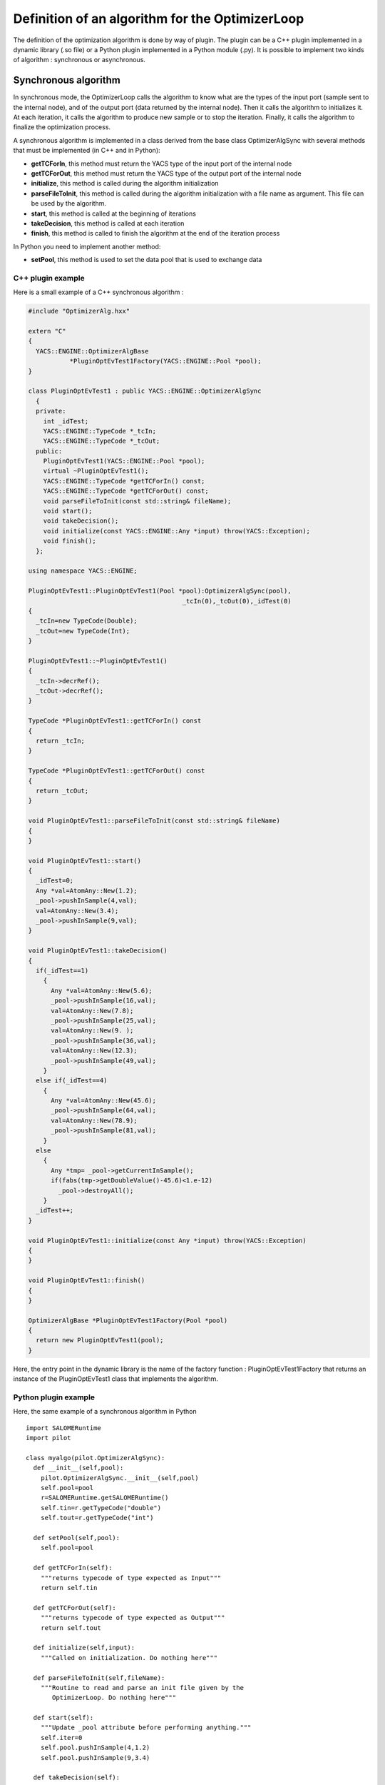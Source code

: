 
.. _optimizationplugin:

Definition of an algorithm for the OptimizerLoop
==========================================================================
The definition of the optimization algorithm is done by way of plugin.
The plugin can be a C++ plugin implemented in a dynamic library (.so file) or a Python plugin implemented in a Python module (.py).
It is possible to implement two kinds of algorithm : synchronous or asynchronous.

Synchronous algorithm
--------------------------------------------------
In synchronous mode, the OptimizerLoop calls the algorithm to know what are the types of the input port (sample sent to the internal node), 
and of the output port (data returned by the internal node). Then it calls the algorithm to initializes
it. At each iteration, it calls the algorithm to produce new sample or to stop the iteration. Finally, it calls the algorithm
to finalize the optimization process.

A synchronous algorithm is implemented in a class derived from the base class OptimizerAlgSync with several methods that 
must be implemented (in C++ and in Python):

- **getTCForIn**, this method must return the YACS type of the input port of the internal node
- **getTCForOut**, this method must return the YACS type of the output port of the internal node
- **initialize**, this method is called during the algorithm initialization
- **parseFileToInit**, this method is called during the algorithm initialization with a file name as argument. This file can be used by the algorithm.
- **start**, this method is called at the beginning of iterations
- **takeDecision**, this method is called at each iteration
- **finish**, this method is called to finish the algorithm at the end of the iteration process

In Python you need to implement another method:

- **setPool**, this method is used to set the data pool that is used to exchange data

C++ plugin example
''''''''''''''''''''
Here is a small example of a C++ synchronous algorithm :

.. code-block:: cpp

  #include "OptimizerAlg.hxx"

  extern "C"
  {
    YACS::ENGINE::OptimizerAlgBase 
             *PluginOptEvTest1Factory(YACS::ENGINE::Pool *pool);
  }

  class PluginOptEvTest1 : public YACS::ENGINE::OptimizerAlgSync
    {
    private:
      int _idTest;
      YACS::ENGINE::TypeCode *_tcIn;
      YACS::ENGINE::TypeCode *_tcOut;
    public:
      PluginOptEvTest1(YACS::ENGINE::Pool *pool);
      virtual ~PluginOptEvTest1();
      YACS::ENGINE::TypeCode *getTCForIn() const;
      YACS::ENGINE::TypeCode *getTCForOut() const;
      void parseFileToInit(const std::string& fileName);
      void start();
      void takeDecision();
      void initialize(const YACS::ENGINE::Any *input) throw(YACS::Exception);
      void finish();
    };

  using namespace YACS::ENGINE;

  PluginOptEvTest1::PluginOptEvTest1(Pool *pool):OptimizerAlgSync(pool),
                                           _tcIn(0),_tcOut(0),_idTest(0)
  {
    _tcIn=new TypeCode(Double);
    _tcOut=new TypeCode(Int);
  }

  PluginOptEvTest1::~PluginOptEvTest1()
  {
    _tcIn->decrRef();
    _tcOut->decrRef();
  }

  TypeCode *PluginOptEvTest1::getTCForIn() const
  {
    return _tcIn;
  }

  TypeCode *PluginOptEvTest1::getTCForOut() const
  {
    return _tcOut;
  }

  void PluginOptEvTest1::parseFileToInit(const std::string& fileName)
  {
  }

  void PluginOptEvTest1::start()
  {
    _idTest=0;
    Any *val=AtomAny::New(1.2);
    _pool->pushInSample(4,val);
    val=AtomAny::New(3.4);
    _pool->pushInSample(9,val);
  }

  void PluginOptEvTest1::takeDecision()
  {
    if(_idTest==1)
      {
        Any *val=AtomAny::New(5.6);
        _pool->pushInSample(16,val);
        val=AtomAny::New(7.8);
        _pool->pushInSample(25,val);
        val=AtomAny::New(9. );
        _pool->pushInSample(36,val);
        val=AtomAny::New(12.3);
        _pool->pushInSample(49,val);
      }
    else if(_idTest==4)
      {
        Any *val=AtomAny::New(45.6);
        _pool->pushInSample(64,val);
        val=AtomAny::New(78.9);
        _pool->pushInSample(81,val);
      }
    else
      {
        Any *tmp= _pool->getCurrentInSample();
        if(fabs(tmp->getDoubleValue()-45.6)<1.e-12)
          _pool->destroyAll();
      }
    _idTest++;
  }

  void PluginOptEvTest1::initialize(const Any *input) throw(YACS::Exception)
  {
  }

  void PluginOptEvTest1::finish()
  {
  }

  OptimizerAlgBase *PluginOptEvTest1Factory(Pool *pool)
  {
    return new PluginOptEvTest1(pool);
  }

Here, the entry point in the dynamic library is the name of the factory function : PluginOptEvTest1Factory
that returns an instance of the PluginOptEvTest1 class that implements the algorithm.

Python plugin example
''''''''''''''''''''''
Here, the same example of a synchronous algorithm in Python ::

  import SALOMERuntime
  import pilot

  class myalgo(pilot.OptimizerAlgSync):
    def __init__(self,pool):
      pilot.OptimizerAlgSync.__init__(self,pool)
      self.pool=pool
      r=SALOMERuntime.getSALOMERuntime()
      self.tin=r.getTypeCode("double")
      self.tout=r.getTypeCode("int")

    def setPool(self,pool):
      self.pool=pool

    def getTCForIn(self):
      """returns typecode of type expected as Input"""
      return self.tin

    def getTCForOut(self):
      """returns typecode of type expected as Output"""
      return self.tout

    def initialize(self,input):
      """Called on initialization. Do nothing here"""

    def parseFileToInit(self,fileName):
      """Routine to read and parse an init file given by the 
         OptimizerLoop. Do nothing here"""

    def start(self):
      """Update _pool attribute before performing anything."""
      self.iter=0
      self.pool.pushInSample(4,1.2)
      self.pool.pushInSample(9,3.4)

    def takeDecision(self):
      """ _pool->getCurrentId gives the id at the origin of this call.
          Perform the job of analysing to know what new jobs 
	  to do (_pool->pushInSample)
          or in case of convergence _pool->destroyAll
      """
      currentId=self.pool.getCurrentId()

      if self.iter==1:
        self.pool.pushInSample(16,5.6)
        self.pool.pushInSample(25,7.8)
        self.pool.pushInSample(36,9.)
        self.pool.pushInSample(49,12.3)
      elif self.iter==4:
        self.pool.pushInSample(64,45.6)
        self.pool.pushInSample(81,78.9)
      else:
        val=self.pool.getCurrentInSample()
        if abs(val.getDoubleValue()-45.6) < 1.e-12:
          self.pool.destroyAll()
      self.iter=self.iter+1

    def finish(self):
      """Called when optimization has succeeded. Do nothing here"""

Here, the entry point in the Python module is directly the name of the class that implements the algorithm : myalgo.


Asynchronous algorithm
--------------------------------------------------
In asynchronous mode, all is the same except that after the initialization phase, the OptimizerLoop calls the algorithm only one time
to start it in a separate thread.

An asynchronous algorithm is implemented in a class derived from the base class OptimizerAlgASync with several methods that 
must be implemented (in C++ and in Python):

- **getTCForIn**, this method must return the YACS type of the input port of the internal node
- **getTCForOut**, this method must return the YACS type of the output port of the internal node
- **initialize**, this method is called during the algorithm initialization
- **parseFileToInit**, this method is called during the algorithm initialization with a file name as argument. This file can be used by the algorithm.
- **startToTakeDecision**, this method is called to start the iteration process in a separate thread. It is the body of the algorithm.
- **finish**, this method is called to finish the algorithm at the end of the iteration process

In Python you need to implement another method:

- **setPool**, this method is used to set the data pool that is used to exchange data

Python plugin example
''''''''''''''''''''''''
Here is an example of an asynchronous algorithm implemented in Python ::

  import SALOMERuntime
  import pilot

  class async(pilot.OptimizerAlgASync):
    def __init__(self,pool):
      pilot.OptimizerAlgASync.__init__(self,pool)
      self.pool=pool
      r=SALOMERuntime.getSALOMERuntime()
      self.tin=r.getTypeCode("double")
      self.tout=r.getTypeCode("int")

    def setPool(self,pool):
      self.pool=pool

    def getTCForIn(self):
      """returns typecode of type expected as Input"""
      return self.tin

    def getTCForOut(self):
      """returns typecode of type expected as Output"""
      return self.tout

    def parseFileToInit(self,fileName):
      """Routine to read and parse an init file given by the 
         OptimizerLoop. Do nothing here"""

    def startToTakeDecision(self,condition):
      """Routine to pilot the algo"""
      val=1.2
      for iter in xrange(5):
        #push a sample in the input of the slave node
        self.pool.pushInSample(iter,val)
        #wait until next sample is ready
        condition.wait()
        #get a sample from the output of the slave node
        currentId=self.pool.getCurrentId()
        v=self.pool.getCurrentOutSample()
        val=val+v.getIntValue()

      #in the end destroy the pool content and release the condition object
      self.pool.destroyAll()
      condition.signal()

Here, the entry point in the Python module is directly the name of the class that implements the algorithm : async.
As you can see, in Python, it is not mandatory to implement the methods initialize and finish as they are not called
by the OptimizerLoop but they are needed in C++ as they are pure virtual methods. 
